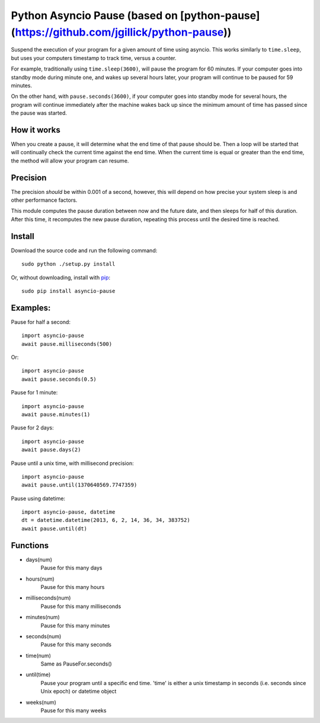 Python Asyncio Pause (based on [python-pause](https://github.com/jgillick/python-pause))
===============

Suspend the execution of your program for a given amount of time using asyncio. This works similarly to ``time.sleep``, but uses your computers timestamp to track time, versus a counter.

For example, traditionally using ``time.sleep(3600)``, will pause the program for 60 minutes. If your computer goes into standby mode during minute one, and wakes up several hours later, your program will continue to be paused for 59 minutes.

On the other hand, with ``pause.seconds(3600)``, if your computer goes into standby mode for several hours, the program will continue immediately after the machine wakes back up since the minimum amount of time has passed since the pause was started.

How it works
------------

When you create a pause, it will determine what the end time of that pause should be. Then a loop will be started that will continually check the current time against the end time. When the current time is equal or greater than the end time, the method will allow your program can resume.

Precision
---------

The precision *should* be within 0.001 of a second, however, this will depend on how precise your system sleep is and other performance factors.

This module computes the pause duration between now and the future date, and then sleeps for half of this duration. After this time, it recomputes the new pause duration, repeating this process until the desired time is reached.

Install
-------

Download the source code and run the following command::

    sudo python ./setup.py install

Or, without downloading, install with `pip <http://www.pip-installer.org/en/latest/>`_::

     sudo pip install asyncio-pause


Examples:
---------

Pause for half a second::

    import asyncio-pause
    await pause.milliseconds(500)

Or::

    import asyncio-pause
    await pause.seconds(0.5)

Pause for 1 minute::

    import asyncio-pause
    await pause.minutes(1)

Pause for 2 days::

    import asyncio-pause
    await pause.days(2)

Pause until a unix time, with millisecond precision::

    import asyncio-pause
    await pause.until(1370640569.7747359)

Pause using datetime::

    import asyncio-pause, datetime
    dt = datetime.datetime(2013, 6, 2, 14, 36, 34, 383752)
    await pause.until(dt)


Functions
---------

* days(num)
    Pause for this many days

* hours(num)
    Pause for this many hours

* milliseconds(num)
    Pause for this many milliseconds

* minutes(num)
    Pause for this many minutes

* seconds(num)
    Pause for this many seconds

* time(num)
    Same as PauseFor.seconds()

* until(time)
    Pause your program until a specific end time.
    'time' is either a unix timestamp in seconds (i.e. seconds since Unix epoch) or datetime object

* weeks(num)
    Pause for this many weeks
